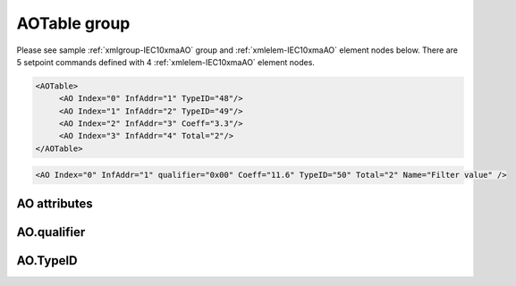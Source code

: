 
.. _xmlgroup-IEC10xmaAO: lelabel=AOTable
.. _xmlelem-IEC10xmaAO: lelabel=AO

AOTable group
-------------

.. include-file:: sections/Include/ma_DOAO_table.rstinc "" ":ref:`xmlgroup-IEC10xmaAO`" ":ref:`xmlelem-IEC10xmaAO`" ":numref:`tabid-IEC10xmaAO`" ":ref:`docref-IEC10xslAO`" "AO" "setpoint" "outstation"

Please see sample :ref:`xmlgroup-IEC10xmaAO` group and :ref:`xmlelem-IEC10xmaAO` element nodes below.
There are 5 setpoint commands defined with 4 :ref:`xmlelem-IEC10xmaAO` element nodes.

.. code-block:: none

   <AOTable>
	<AO Index="0" InfAddr="1" TypeID="48"/>
	<AO Index="1" InfAddr="2" TypeID="49"/>
	<AO Index="2" InfAddr="3" Coeff="3.3"/>
	<AO Index="3" InfAddr="4" Total="2"/>
   </AOTable>

.. include-file:: sections/Include/sample_node.rstinc "" ":ref:`xmlelem-IEC10xmaAO`"

.. code-block:: none

   <AO Index="0" InfAddr="1" qualifier="0x00" Coeff="11.6" TypeID="50" Total="2" Name="Filter value" />

.. include-file:: sections/Include/tip_order.rstinc "" ":ref:`xmlelem-IEC10xmaAO`"

AO attributes
^^^^^^^^^^^^^

.. include-file:: sections/Include/table_attrs.rstinc "" "tabid-IEC10xmaAO" "IEC60870-5-101/104 Master AO attributes" ":spec: |C{0.12}|C{0.16}|C{0.12}|S{0.6}|"

.. include-file:: sections/Include/ma_Index.rstinc "" "AO"

.. include-file:: sections/Include/IEC10xma_IOA.rstinc "" "AO" "send setpoint command to"

.. include-file:: sections/Include/IEC60870_qualifier.rstinc "" ":numref:`tabid-IEC10xmaAOqualifier`"

.. include-file:: sections/Include/AO_Coeff.rstinc ""

.. include-file:: sections/Include/IEC10xma_DOAO_TypeID.rstinc "" ":numref:`tabid-IEC10xmaAOTypeID`" ":ref:`xmlattr-IEC101maAsduAOType`"

.. include-file:: sections/Include/Total.rstinc "" ":ref:`xmlattr-IEC10xmaAOIndex` and :ref:`xmlattr-IEC10xmaAOInfAddr`" ":ref:`xmlelem-IEC10xmaAO`" "16777214"

.. include-file:: sections/Include/Name.rstinc ""

AO.qualifier
^^^^^^^^^^^^

.. include-file:: sections/Include/table_flags8.rstinc "" "tabid-IEC10xmaAOqualifier" "IEC60870-5-101/104 Master AO internal qualifier" ":ref:`xmlattr-IEC10xmaAOqualifier`" "AO internal qualifier"

   * :attr:	Bit 6
     :val:	x0xx.xxxx
     :desc:	**Direct-Execute** setpoint command will be sent

   * :(attr):
     :val:	x1xx.xxxx
     :desc:	**Select and Execute** setpoint commands will be sent

   * :attr:	Bit 7
     :val:	0xxx.xxxx
     :desc:	AO is **enabled**, command will be sent to outstation

   * :(attr):
     :val:	1xxx.xxxx
     :desc:	AO is **disabled**, command will not be sent to outstation

   * :attr:	Bits 0...5
     :val:	Any
     :desc:	Bits reserved for future use

AO.TypeID
^^^^^^^^^

.. field-list-table:: IEC60870-5-101/104 Master AO TypeID
   :class: table table-condensed table-bordered longtable
   :name: tabid-IEC10xmaAOTypeID
   :spec: |C{0.16}|S{0.84}|
   :header-rows: 1

   * :attr,10: TypeID Value
     :desc,90: Description

   * :attr:	48
     :desc:	'Normalized setpoint command' will be sent (ASDU type 48 [:lemonobgtext:`C_SE_NA_1`])

   * :attr:	49
     :desc:	'Scaled setpoint command' will be sent (ASDU type 49 [:lemonobgtext:`C_SE_NB_1`])

   * :attr:	50
     :desc:	'Short floating point setpoint command' will be sent (ASDU type 50 [:lemonobgtext:`C_SE_NC_1`])

   * :attr:	61
     :desc:	Only applicable to IEC60870-5-104 Master protocol instance;
                Time-tagged 'Normalized setpoint command' will be sent (ASDU type 61 [:lemonobgtext:`C_SE_TA_1`])

   * :attr:	62
     :desc:	Only applicable to IEC60870-5-104 Master protocol instance;
                Time-tagged 'Scaled setpoint command' will be sent (ASDU type 62 [:lemonobgtext:`C_SE_TB_1`])

   * :attr:	63
     :desc:	Only applicable to IEC60870-5-104 Master protocol instance;
                Time-tagged 'Short floating point setpoint command' will be sent (ASDU type 63 [:lemonobgtext:`C_SE_TC_1`])

   * :attr:	Other
     :desc:	Transparent, ASDU TypeID of the outgoing command will be the same as received from upstream Master station
